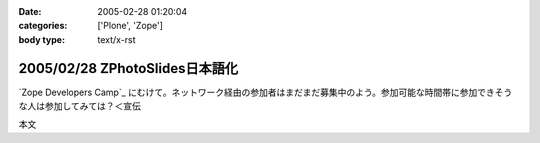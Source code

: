 :date: 2005-02-28 01:20:04
:categories: ['Plone', 'Zope']
:body type: text/x-rst

===============================
2005/02/28 ZPhotoSlides日本語化
===============================

`Zope Developers Camp`_ にむけて。ネットワーク経由の参加者はまだまだ募集中のよう。参加可能な時間帯に参加できそうな人は参加してみては？＜宣伝

本文


.. :extend type: text/x-rst
.. :extend:
